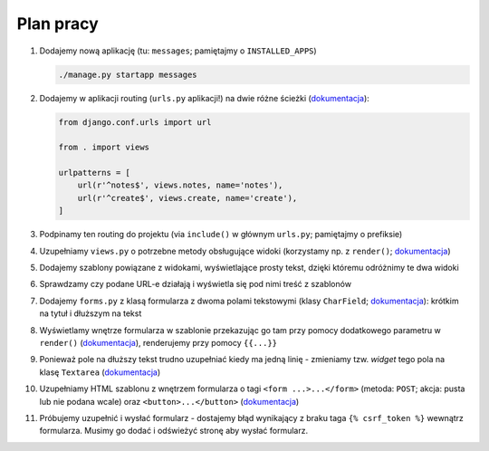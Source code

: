 Plan pracy
==========

#. Dodajemy nową aplikację (tu: ``messages``; pamiętajmy o ``INSTALLED_APPS``)

   .. code:: bash

    ./manage.py startapp messages

#. Dodajemy w aplikacji routing (``urls.py`` aplikacji!) na dwie różne ścieżki (`dokumentacja <https://docs.djangoproject.com/en/1.8/topics/http/urls/>`_):

   .. code:: python

    from django.conf.urls import url

    from . import views

    urlpatterns = [
        url(r'^notes$', views.notes, name='notes'),
        url(r'^create$', views.create, name='create'),
    ]

#. Podpinamy ten routing do projektu (via ``include()`` w głównym ``urls.py``; pamiętajmy o prefiksie)

#. Uzupełniamy ``views.py`` o potrzebne metody obsługujące widoki (korzystamy np. z ``render()``; `dokumentacja <https://docs.djangoproject.com/en/1.8/topics/http/views/>`_)

#. Dodajemy szablony powiązane z widokami, wyświetlające prosty tekst, dzięki któremu odróżnimy te dwa widoki

#. Sprawdzamy czy podane URL-e działają i wyświetla się pod nimi treść z szablonów

#. Dodajemy ``forms.py`` z klasą formularza z dwoma polami tekstowymi (klasy ``CharField``; `dokumentacja <https://docs.djangoproject.com/en/1.8/topics/forms/#building-a-form-in-django>`_): krótkim na tytuł i dłuższym na tekst

#. Wyświetlamy wnętrze formularza w szablonie przekazując go tam przy pomocy dodatkowego parametru w ``render()`` (`dokumentacja <https://docs.djangoproject.com/en/1.8/topics/http/shortcuts/>`_), renderujemy przy pomocy ``{{...}}``

#. Ponieważ pole na dłuższy tekst trudno uzupełniać kiedy ma jedną linię - zmieniamy tzw. *widget* tego pola na klasę ``Textarea`` (`dokumentacja <https://docs.djangoproject.com/en/1.8/ref/forms/widgets/>`_)

#. Uzupełniamy HTML szablonu z wnętrzem formularza o tagi ``<form ...>...</form>`` (metoda: ``POST``; akcja: pusta lub nie podana wcale) oraz ``<button>...</button>`` (`dokumentacja <https://docs.djangoproject.com/en/1.8/topics/forms/#the-template>`_)

#. Próbujemy uzupełnić i wysłać formularz - dostajemy błąd wynikający z braku taga ``{% csrf_token %}`` wewnątrz formularza. Musimy go dodać i odświeżyć stronę aby wysłać formularz.

